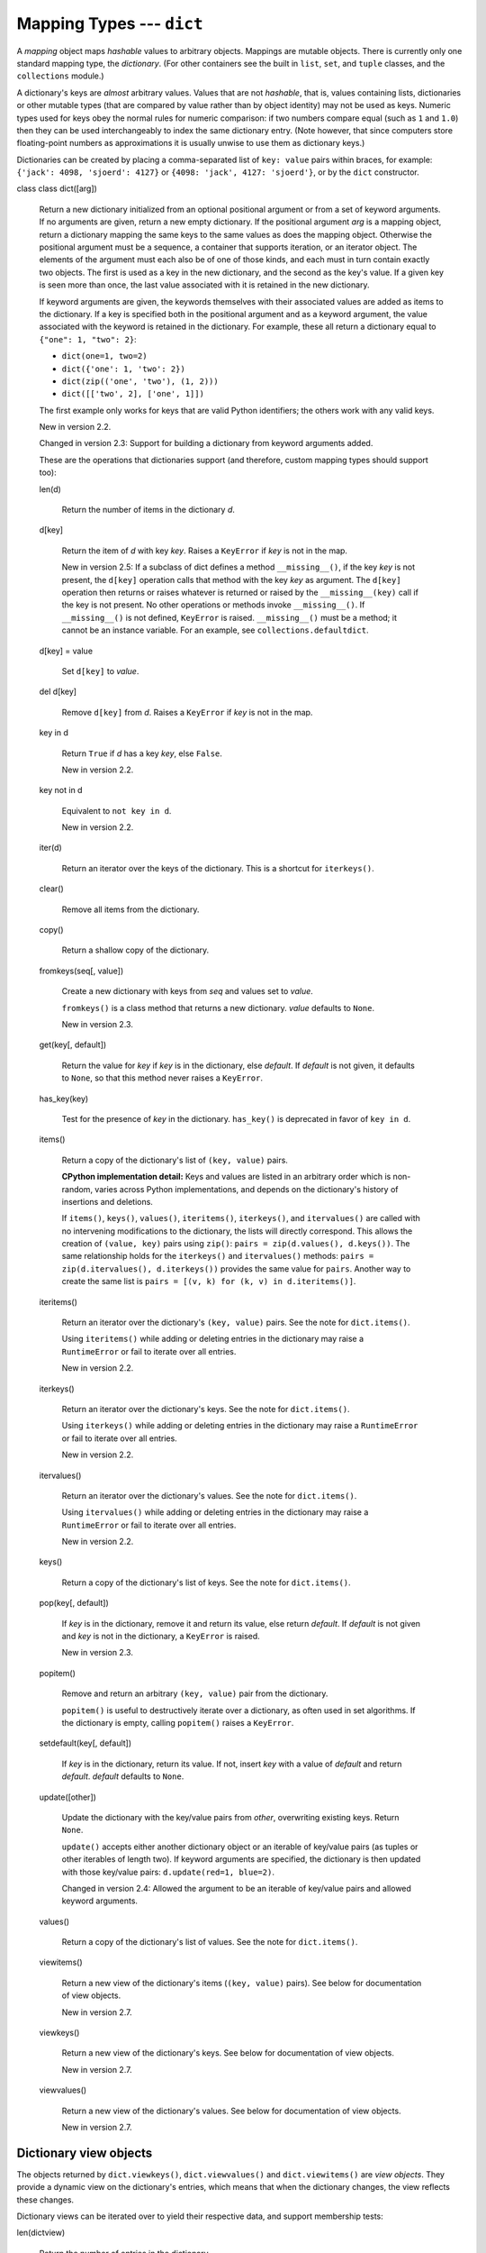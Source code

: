 Mapping Types --- ``dict``
**************************

A *mapping* object maps *hashable* values to arbitrary objects.
Mappings are mutable objects.  There is currently only one standard
mapping type, the *dictionary*.  (For other containers see the built
in ``list``, ``set``, and ``tuple`` classes, and the ``collections``
module.)

A dictionary's keys are *almost* arbitrary values.  Values that are
not *hashable*, that is, values containing lists, dictionaries or
other mutable types (that are compared by value rather than by object
identity) may not be used as keys.  Numeric types used for keys obey
the normal rules for numeric comparison: if two numbers compare equal
(such as ``1`` and ``1.0``) then they can be used interchangeably to
index the same dictionary entry.  (Note however, that since computers
store floating-point numbers as approximations it is usually unwise to
use them as dictionary keys.)

Dictionaries can be created by placing a comma-separated list of
``key: value`` pairs within braces, for example: ``{'jack': 4098,
'sjoerd': 4127}`` or ``{4098: 'jack', 4127: 'sjoerd'}``, or by the
``dict`` constructor.

class class dict([arg])

   Return a new dictionary initialized from an optional positional
   argument or from a set of keyword arguments. If no arguments are
   given, return a new empty dictionary. If the positional argument
   *arg* is a mapping object, return a dictionary mapping the same
   keys to the same values as does the mapping object. Otherwise the
   positional argument must be a sequence, a container that supports
   iteration, or an iterator object.  The elements of the argument
   must each also be of one of those kinds, and each must in turn
   contain exactly two objects. The first is used as a key in the new
   dictionary, and the second as the key's value.  If a given key is
   seen more than once, the last value associated with it is retained
   in the new dictionary.

   If keyword arguments are given, the keywords themselves with their
   associated values are added as items to the dictionary. If a key is
   specified both in the positional argument and as a keyword
   argument, the value associated with the keyword is retained in the
   dictionary. For example, these all return a dictionary equal to
   ``{"one": 1, "two": 2}``:

   * ``dict(one=1, two=2)``

   * ``dict({'one': 1, 'two': 2})``

   * ``dict(zip(('one', 'two'), (1, 2)))``

   * ``dict([['two', 2], ['one', 1]])``

   The first example only works for keys that are valid Python
   identifiers; the others work with any valid keys.

   New in version 2.2.

   Changed in version 2.3: Support for building a dictionary from
   keyword arguments added.

   These are the operations that dictionaries support (and therefore,
   custom mapping types should support too):

   len(d)

      Return the number of items in the dictionary *d*.

   d[key]

      Return the item of *d* with key *key*.  Raises a ``KeyError`` if
      *key* is not in the map.

      New in version 2.5: If a subclass of dict defines a method
      ``__missing__()``, if the key *key* is not present, the
      ``d[key]`` operation calls that method with the key *key* as
      argument.  The ``d[key]`` operation then returns or raises
      whatever is returned or raised by the ``__missing__(key)`` call
      if the key is not present. No other operations or methods invoke
      ``__missing__()``. If ``__missing__()`` is not defined,
      ``KeyError`` is raised.  ``__missing__()`` must be a method; it
      cannot be an instance variable. For an example, see
      ``collections.defaultdict``.

   d[key] = value

      Set ``d[key]`` to *value*.

   del d[key]

      Remove ``d[key]`` from *d*.  Raises a ``KeyError`` if *key* is
      not in the map.

   key in d

      Return ``True`` if *d* has a key *key*, else ``False``.

      New in version 2.2.

   key not in d

      Equivalent to ``not key in d``.

      New in version 2.2.

   iter(d)

      Return an iterator over the keys of the dictionary.  This is a
      shortcut for ``iterkeys()``.

   clear()

      Remove all items from the dictionary.

   copy()

      Return a shallow copy of the dictionary.

   fromkeys(seq[, value])

      Create a new dictionary with keys from *seq* and values set to
      *value*.

      ``fromkeys()`` is a class method that returns a new dictionary.
      *value* defaults to ``None``.

      New in version 2.3.

   get(key[, default])

      Return the value for *key* if *key* is in the dictionary, else
      *default*. If *default* is not given, it defaults to ``None``,
      so that this method never raises a ``KeyError``.

   has_key(key)

      Test for the presence of *key* in the dictionary.  ``has_key()``
      is deprecated in favor of ``key in d``.

   items()

      Return a copy of the dictionary's list of ``(key, value)``
      pairs.

      **CPython implementation detail:** Keys and values are listed in
      an arbitrary order which is non-random, varies across Python
      implementations, and depends on the dictionary's history of
      insertions and deletions.

      If ``items()``, ``keys()``, ``values()``, ``iteritems()``,
      ``iterkeys()``, and ``itervalues()`` are called with no
      intervening modifications to the dictionary, the lists will
      directly correspond.  This allows the creation of ``(value,
      key)`` pairs using ``zip()``: ``pairs = zip(d.values(),
      d.keys())``.  The same relationship holds for the ``iterkeys()``
      and ``itervalues()`` methods: ``pairs = zip(d.itervalues(),
      d.iterkeys())`` provides the same value for ``pairs``. Another
      way to create the same list is ``pairs = [(v, k) for (k, v) in
      d.iteritems()]``.

   iteritems()

      Return an iterator over the dictionary's ``(key, value)`` pairs.
      See the note for ``dict.items()``.

      Using ``iteritems()`` while adding or deleting entries in the
      dictionary may raise a ``RuntimeError`` or fail to iterate over
      all entries.

      New in version 2.2.

   iterkeys()

      Return an iterator over the dictionary's keys.  See the note for
      ``dict.items()``.

      Using ``iterkeys()`` while adding or deleting entries in the
      dictionary may raise a ``RuntimeError`` or fail to iterate over
      all entries.

      New in version 2.2.

   itervalues()

      Return an iterator over the dictionary's values.  See the note
      for ``dict.items()``.

      Using ``itervalues()`` while adding or deleting entries in the
      dictionary may raise a ``RuntimeError`` or fail to iterate over
      all entries.

      New in version 2.2.

   keys()

      Return a copy of the dictionary's list of keys.  See the note
      for ``dict.items()``.

   pop(key[, default])

      If *key* is in the dictionary, remove it and return its value,
      else return *default*.  If *default* is not given and *key* is
      not in the dictionary, a ``KeyError`` is raised.

      New in version 2.3.

   popitem()

      Remove and return an arbitrary ``(key, value)`` pair from the
      dictionary.

      ``popitem()`` is useful to destructively iterate over a
      dictionary, as often used in set algorithms.  If the dictionary
      is empty, calling ``popitem()`` raises a ``KeyError``.

   setdefault(key[, default])

      If *key* is in the dictionary, return its value.  If not, insert
      *key* with a value of *default* and return *default*.  *default*
      defaults to ``None``.

   update([other])

      Update the dictionary with the key/value pairs from *other*,
      overwriting existing keys.  Return ``None``.

      ``update()`` accepts either another dictionary object or an
      iterable of key/value pairs (as tuples or other iterables of
      length two).  If keyword arguments are specified, the dictionary
      is then updated with those key/value pairs: ``d.update(red=1,
      blue=2)``.

      Changed in version 2.4: Allowed the argument to be an iterable
      of key/value pairs and allowed keyword arguments.

   values()

      Return a copy of the dictionary's list of values.  See the note
      for ``dict.items()``.

   viewitems()

      Return a new view of the dictionary's items (``(key, value)``
      pairs).  See below for documentation of view objects.

      New in version 2.7.

   viewkeys()

      Return a new view of the dictionary's keys.  See below for
      documentation of view objects.

      New in version 2.7.

   viewvalues()

      Return a new view of the dictionary's values.  See below for
      documentation of view objects.

      New in version 2.7.


Dictionary view objects
=======================

The objects returned by ``dict.viewkeys()``, ``dict.viewvalues()`` and
``dict.viewitems()`` are *view objects*.  They provide a dynamic view
on the dictionary's entries, which means that when the dictionary
changes, the view reflects these changes.

Dictionary views can be iterated over to yield their respective data,
and support membership tests:

len(dictview)

   Return the number of entries in the dictionary.

iter(dictview)

   Return an iterator over the keys, values or items (represented as
   tuples of ``(key, value)``) in the dictionary.

   Keys and values are iterated over in an arbitrary order which is
   non-random, varies across Python implementations, and depends on
   the dictionary's history of insertions and deletions. If keys,
   values and items views are iterated over with no intervening
   modifications to the dictionary, the order of items will directly
   correspond.  This allows the creation of ``(value, key)`` pairs
   using ``zip()``: ``pairs = zip(d.values(), d.keys())``.  Another
   way to create the same list is ``pairs = [(v, k) for (k, v) in
   d.items()]``.

   Iterating views while adding or deleting entries in the dictionary
   may raise a ``RuntimeError`` or fail to iterate over all entries.

x in dictview

   Return ``True`` if *x* is in the underlying dictionary's keys,
   values or items (in the latter case, *x* should be a ``(key,
   value)`` tuple).

Keys views are set-like since their entries are unique and hashable.
If all values are hashable, so that (key, value) pairs are unique and
hashable, then the items view is also set-like.  (Values views are not
treated as set-like since the entries are generally not unique.)  Then
these set operations are available ("other" refers either to another
view or a set):

dictview & other

   Return the intersection of the dictview and the other object as a
   new set.

dictview | other

   Return the union of the dictview and the other object as a new set.

dictview - other

   Return the difference between the dictview and the other object
   (all elements in *dictview* that aren't in *other*) as a new set.

dictview ^ other

   Return the symmetric difference (all elements either in *dictview*
   or *other*, but not in both) of the dictview and the other object
   as a new set.

An example of dictionary view usage:

   >>> dishes = {'eggs': 2, 'sausage': 1, 'bacon': 1, 'spam': 500}
   >>> keys = dishes.viewkeys()
   >>> values = dishes.viewvalues()

   >>> # iteration
   >>> n = 0
   >>> for val in values:
   ...     n += val
   >>> print(n)
   504

   >>> # keys and values are iterated over in the same order
   >>> list(keys)
   ['eggs', 'bacon', 'sausage', 'spam']
   >>> list(values)
   [2, 1, 1, 500]

   >>> # view objects are dynamic and reflect dict changes
   >>> del dishes['eggs']
   >>> del dishes['sausage']
   >>> list(keys)
   ['spam', 'bacon']

   >>> # set operations
   >>> keys & {'eggs', 'bacon', 'salad'}
   {'bacon'}

Related help topics: DICTIONARYLITERALS

